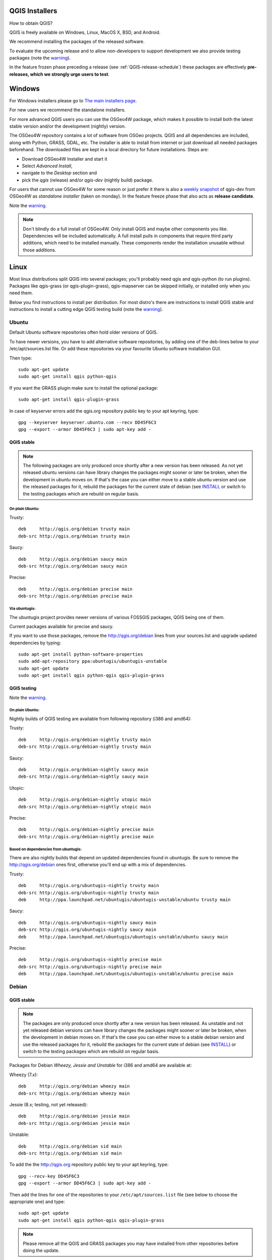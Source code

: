 
.. _QGIS-download:

QGIS Installers
===============

How to obtain QGIS?

QGIS is freely available on Windows, Linux, MacOS X, BSD, and Android.

We recommend installing the packages of the released software.

To evaluate the upcoming release and to allow non-developers to support
development we also provide testing packages (note the
warning_).

In the feature frozen phase preceding a release (see
:ref:`QGIS-release-schedule`) these packages are effectively **pre-releases,
which we strongly urge users to test**.

.. _QGIS-windows-testing:

Windows
=======

For Windows installers please go to
`The main installers page <./download.html>`_.

For new users we recommend the standalone installers.

For more advanced QGIS users you can use the OSGeo4W package, which makes it
possible to install both the latest stable version and/or the development
(nightly) version.

The OSGeo4W repository contains a lot of software from OSGeo projects.
QGIS and all dependencies are included, along with Python, GRASS, GDAL, etc.
The installer is able to install from internet or just download all needed
packages beforehand.
The downloaded files are kept in a local directory for future installations.
Steps are:

- Download OSGeo4W Installer and start it

- Select *Advanced Install*,

- navigate to the *Desktop* section and

- pick the *qgis* (release) and/or *qgis-dev* (nightly build) package.

.. _QGIS-windows-weekly:

For users that cannot use OSGeo4W for some reason or just prefer it there is
also a `weekly snapshot <http://qgis.org/downloads/weekly/?C=M;O=D>`_ of
qgis-dev from OSGeo4W as *standalone installer* (taken on monday).  In the
feature freeze phase that also acts as **release candidate**.

Note the warning_.

.. note:: Don't blindly do a full install of OSGeo4W. Only install QGIS and
   maybe other components you like.  Dependencies will be included
   automatically.  A full install pulls in components that require third party
   additions, which need to be installed manually.  These components render the
   installation unusable without those additions.

Linux
=====

Most linux distributions split QGIS into several packages; you'll probably
need qgis and qgis-python (to run plugins).
Packages like qgis-grass (or qgis-plugin-grass), qgis-mapserver can be
skipped initially, or installed only when you need them.

Below you find instructions to install per distribution.  For most distro's
there are instructions to install QGIS stable and instructions to install a
cutting edge QGIS testing build (note the warning_).


Ubuntu
------

Default Ubuntu software repositories often hold older versions of QGIS.

To have newer versions, you have to add alternative software repositories, by
adding one of the deb-lines below to your /etc/apt/sources.list file.
Or add these repositories via your favourite Ubuntu software installation GUI.

Then type::

 sudo apt-get update
 sudo apt-get install qgis python-qgis

If you want the GRASS plugin make sure to install the optional package::

 sudo apt-get install qgis-plugin-grass

In case of keyserver errors add the qgis.org repository public key to
your apt keyring, type::

 gpg --keyserver keyserver.ubuntu.com --recv DD45F6C3
 gpg --export --armor DD45F6C3 | sudo apt-key add -

QGIS stable
...........

.. note:: The following packages are only produced once shortly after a new
   version has been released.  As not yet released ubuntu versions can have
   library changes the packages might sooner or later be broken, when the
   development in ubuntu moves on.  If that's the case you can either move to a
   stable ubuntu version and use the released packages for it, rebuild the
   packages for the current state of debian (see INSTALL_ or switch to the
   testing packages which are rebuild on regular basis.

.. _INSTALL: http://htmlpreview.github.io/?https://github.com/qgis/QGIS/blob/master/doc/INSTALL.html

On plain Ubuntu:
^^^^^^^^^^^^^^^^
Trusty::

 deb     http://qgis.org/debian trusty main
 deb-src http://qgis.org/debian trusty main

Saucy::

 deb     http://qgis.org/debian saucy main
 deb-src http://qgis.org/debian saucy main

Precise::

 deb     http://qgis.org/debian precise main
 deb-src http://qgis.org/debian precise main

Via ubuntugis:
^^^^^^^^^^^^^^

The ubuntugis project provides newer versions of various FOSSGIS packages,
QGIS being one of them.

Current packages available for precise and saucy.

If you want to use those packages, remove the http://qgis.org/debian lines
from your sources.list and upgrade updated dependencies by typing::

 sudo apt-get install python-software-properties
 sudo add-apt-repository ppa:ubuntugis/ubuntugis-unstable
 sudo apt-get update
 sudo apt-get install qgis python-qgis qgis-plugin-grass

.. _QGIS-ubuntu-testing:

QGIS testing
............

Note the warning_.

On plain Ubuntu:
^^^^^^^^^^^^^^^^

Nightly builds of QGIS testing are available from following repository (i386
and amd64):

Trusty::

 deb     http://qgis.org/debian-nightly trusty main
 deb-src http://qgis.org/debian-nightly trusty main

Saucy::

 deb     http://qgis.org/debian-nightly saucy main
 deb-src http://qgis.org/debian-nightly saucy main

Utopic::

 deb     http://qgis.org/debian-nightly utopic main
 deb-src http://qgis.org/debian-nightly utopic main

Precise::

 deb     http://qgis.org/debian-nightly precise main
 deb-src http://qgis.org/debian-nightly precise main

Based on dependencies from ubuntugis:
^^^^^^^^^^^^^^^^^^^^^^^^^^^^^^^^^^^^^

There are also nightly builds that depend on updated dependencies found in
ubuntugis.
Be sure to remove the http://qgis.org/debian ones first, otherwise you'll end
up with a mix of dependencies.

Trusty::

 deb     http://qgis.org/ubuntugis-nightly trusty main
 deb-src http://qgis.org/ubuntugis-nightly trusty main
 deb     http://ppa.launchpad.net/ubuntugis/ubuntugis-unstable/ubuntu trusty main

Saucy::

 deb     http://qgis.org/ubuntugis-nightly saucy main
 deb-src http://qgis.org/ubuntugis-nightly saucy main
 deb     http://ppa.launchpad.net/ubuntugis/ubuntugis-unstable/ubuntu saucy main

Precise::

 deb     http://qgis.org/ubuntugis-nightly precise main
 deb-src http://qgis.org/ubuntugis-nightly precise main
 deb     http://ppa.launchpad.net/ubuntugis/ubuntugis-unstable/ubuntu precise main

Debian
------

QGIS stable
...........

.. note:: The packages are only produced once shortly after a new version has
   been released.  As unstable and not yet released debian versions can have
   library changes the packages might sooner or later be broken, when the
   development in debian moves on.  If that's the case you can either move to a
   stable debian version and use the released packages for it, rebuild the
   packages for the current state of debian (see INSTALL_) or switch to the
   testing packages which are rebuild on regular basis.

Packages for Debian *Wheezy, Jessie and Unstable* for i386 and amd64 are
available at:

Wheezy (7.x)::

 deb     http://qgis.org/debian wheezy main
 deb-src http://qgis.org/debian wheezy main

Jessie (8.x; testing, not yet released)::

 deb     http://qgis.org/debian jessie main
 deb-src http://qgis.org/debian jessie main

Unstable::

 deb     http://qgis.org/debian sid main
 deb-src http://qgis.org/debian sid main



To add the the http://qgis.org repository public key to your apt keyring,
type::

 gpg --recv-key DD45F6C3
 gpg --export --armor DD45F6C3 | sudo apt-key add -

Then add the lines for one of the repositories to your
``/etc/apt/sources.list`` file (see below to choose the appropriate one) and
type::

 sudo apt-get update
 sudo apt-get install qgis python-qgis qgis-plugin-grass

.. note:: Please remove all the QGIS and GRASS packages you may have
   installed from other repositories before doing the update.


.. _QGIS-debian-testing:

QGIS testing
............

Note the warning_.

Nightly builds of QGIS testing are available from following repository (i386
and amd64):

Wheezy (7.x)::

 deb     http://qgis.org/debian-nightly wheezy main
 deb-src http://qgis.org/debian-nightly wheezy main

Jessie (8.x)::

 deb     http://qgis.org/debian-nightly jessie main
 deb-src http://qgis.org/debian-nightly jessie main

Sid (Unstable)::

 deb     http://qgis.org/debian-nightly sid main
 deb-src http://qgis.org/debian-nightly sid main

Although the nightly builds can be used to test newer versions,
they are mainly meant to test, if the newer qgis versions still build fine on
the various distributions using the various (older) versions of libraries
found there.
Therefore it is not intended to build versions that depend on more current
libraries.
That means if you need current qgis version with more up to date libraries
you will have to build them yourself.


Fedora
------

QGIS stable
...........

Get packages for any Fedora by typing::

 sudo yum update
 sudo yum install qgis qgis-python qgis-grass qgis-mapserver

Currently Fedora 18 and 19 have QGIS 1.8 while Fedora 20 ships QGIS 2.0.

There is an alternative repository for QGIS 2.4 on Fedora 19 and Fedora 20
::

 sudo wget fedora.vitu.ch/QGIS/qgis.repo -P /etc/yum.repos.d/
 sudo rpm --import http://fedora.vitu.ch/Fedora/RPM-GPG-Key-vitu
 sudo yum update
 sudo yum install qgis qgis-python qgis-grass qgis-mapserver

QGIS testing
............

Note the warning_.

A newer version might be available in the testing repository -- usually around
one week::

 yum install --enablerepo=updates-testing qgis qgis-python qgis-grass qgis-mapserver

RHEL, CentOS, Scientific Linux
------------------------------

QGIS 1.8
........

Try the ELGIS repository: http://elgis.argeo.org/

.. note:: ELGIS requires the EPEL repo enabled, see
   http://wiki.osgeo.org/wiki/Enterprise_Linux_GIS#Note_about_Fedora.2C_ELGIS_and_EPEL

QGIS stable
...........

QGIS stable can be installed from an alternative repository.
Python support is strongly limited due to old dependencies.
Note: It requires, that ELGIS and EPEL are also installed.
::

 sudo wget fedora.vitu.ch/EL/qgis.repo -P /etc/yum.repos.d/
 sudo rpm --import http://fedora.vitu.ch/Fedora/RPM-GPG-Key-vitu
 sudo yum update
 sudo yum install qgis qgis-python qgis-grass qgis-mapserver

openSUSE
--------

QGIS stable
...........

Latest openSUSE package called qgis2 is available for 12.2, 12.3, 13.1
Factory and Tumbleweed (32 and 64bit).
Add the following repository to your installation manager together with the
openSUSE VERSION you work with (e.g. openSUSE_13.1).
::

 http://download.opensuse.org/repositories/Application:/Geo/<VERSION>/

All packages include GRASS and Python support.

QGIS testing
............

Note the warning_.

A regularly updated development package from qgis master called qgis-master
is available for 12.2, 12.3, 13.1, Factory and Tumbleweed (32 and 64bit).
Add the following repository to your installation manager together with the
openSUSE VERSION you work with (e.g. openSUSE_13.1).
::

  http://download.opensuse.org/repositories/Application:/Geo/<VERSION>/

All packages include GRASS and Python support.

QGIS 1.8
........

Old OpenSUSE package for QGIS 1.8 is called qgis. It is available for 12.1 and 12.2 (32 and 64bit).
Add the following repository to your installation manager together with the
openSUSE VERSION you work with (e.g. openSUSE_12.2).
::

  http://download.opensuse.org/repositories/Application:/Geo/<VERSION>/

All packages include GRASS and Python support.

Mandriva
--------

QGIS stable
...........

Current::

 urpmi qgis-python qgis-grass

Slackware
---------

QGIS stable
...........

Packages on http://qgis.gotslack.org

ArchLinux
---------

Archlinux users are encouraged to use the Arch User Repository (AUR).

Information about available versions, bugs and archlinux specific
instructions can be found at: https://aur.archlinux.org/packages/?O=0&K=qgis


MacOS X
=======

A single installer package is available for both OS X Lion (10.7) and Snow
Leopard (10.6).

QGIS stable
-----------

Installing QGIS stable in OS X requires separate installation of several
`dependency frameworks <http://www.kyngchaos.com/software/frameworks>`_
(GDAL Complete and GSL).
GRASS http://www.kyngchaos.com/software/grass is supported with this version.
Some common Python modules http://www.kyngchaos.com/software/python are also
available for common QGIS plugin requirements.

QGIS download page on KyngChaos http://www.kyngchaos.com/software/qgis
(framework requirements listed there) has more information.

.. _QGIS-macos-testing:

QGIS testing
------------

QGIS testing builds (Nightly build) at http://qgis.dakotacarto.com are
provided by Dakota Cartography.

Note the warning_.

FreeBSD
=======

QGIS stable
-----------

To compile QGIS from binary packages type
::

 pkg_add -r qgis

QGIS testing
------------

To compile QGIS from sources in FreeBSD you need to type
::

 cd /usr/ports/graphics/qgis
 make install clean

Note the warning_.

Android
=======

Alpha and nightly builds as well as further documentation can be obtained at
http://android.qgis.org

.. _warning:

.. warning::
   QGIS testing packages are provided for some platforms in
   addition to the QGIS stable version.
   QGIS testing contains unreleased software that is currently being worked
   on.
   They are only provided for testing purposes to early adopters
   to check if bugs have been resolved and that no new bugs have been
   introduced.  Although we carefully try to avoid breakages, it may at any
   given time not work, or may do bad things to your data.
   Take care. You have been warned!


